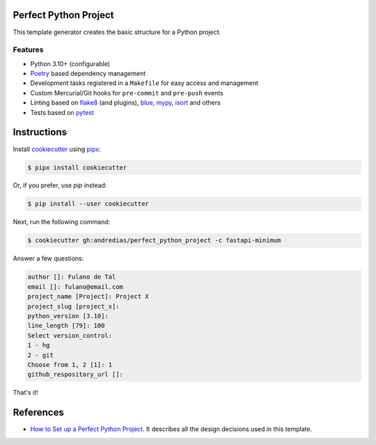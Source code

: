 Perfect Python Project
======================

This template generator creates the basic structure for a Python project.

Features
--------

* Python 3.10+ (configurable)
* Poetry_ based dependency management
* Development tasks registered in a ``Makefile`` for easy access and management
* Custom Mercurial/Git hooks for ``pre-commit`` and ``pre-push`` events
* Linting based on flake8_ (and plugins), blue_, mypy_, isort_ and others
* Tests based on pytest_


Instructions
============

Install cookiecutter_ using pipx_:

.. code:: console

    $ pipx install cookiecutter

Or, if you prefer, use `pip` instead:

.. code:: console

    $ pip install --user cookiecutter

Next, run the following command:

.. code:: console

    $ cookiecutter gh:andredias/perfect_python_project -c fastapi-minimum

Answer a few questions:

.. code:: text

    author []: Fulano de Tal
    email []: fulano@email.com
    project_name [Project]: Project X
    project_slug [project_x]:
    python_version [3.10]:
    line_length [79]: 100
    Select version_control:
    1 - hg
    2 - git
    Choose from 1, 2 [1]: 1
    github_respository_url []:


That's it!


References
==========

* `How to Set up a Perfect Python Project <https://blog.pronus.io/en/posts/python/how-to-set-up-a-perfect-python-project/>`_.
  It describes all the design decisions used in this template.


.. _blue: https://pypi.org/project/blue/
.. _cookiecutter: https://github.com/cookiecutter/cookiecutter
.. _flake8: https://pypi.org/project/flake8/
.. _isort: https://pypi.org/project/isort/
.. _mypy: http://mypy-lang.org/
.. _pipx: https://pypa.github.io/pipx/
.. _Poetry: https://python-poetry.org/
.. _pytest: https://pytest.org
